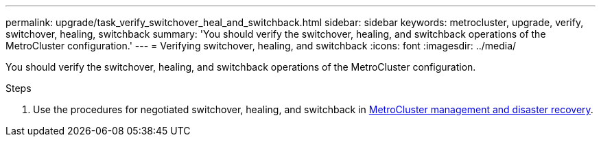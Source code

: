 ---
permalink: upgrade/task_verify_switchover_heal_and_switchback.html
sidebar: sidebar
keywords: metrocluster, upgrade, verify, switchover, healing, switchback
summary: 'You should verify the switchover, healing, and switchback operations of the MetroCluster configuration.'
---
= Verifying switchover, healing, and switchback
:icons: font
:imagesdir: ../media/

[.lead]
You should verify the switchover, healing, and switchback operations of the MetroCluster configuration.

.Steps

. Use the procedures for negotiated switchover, healing, and switchback in link:../disaster-recovery/concept_dr_workflow.html[MetroCluster management and disaster recovery].
